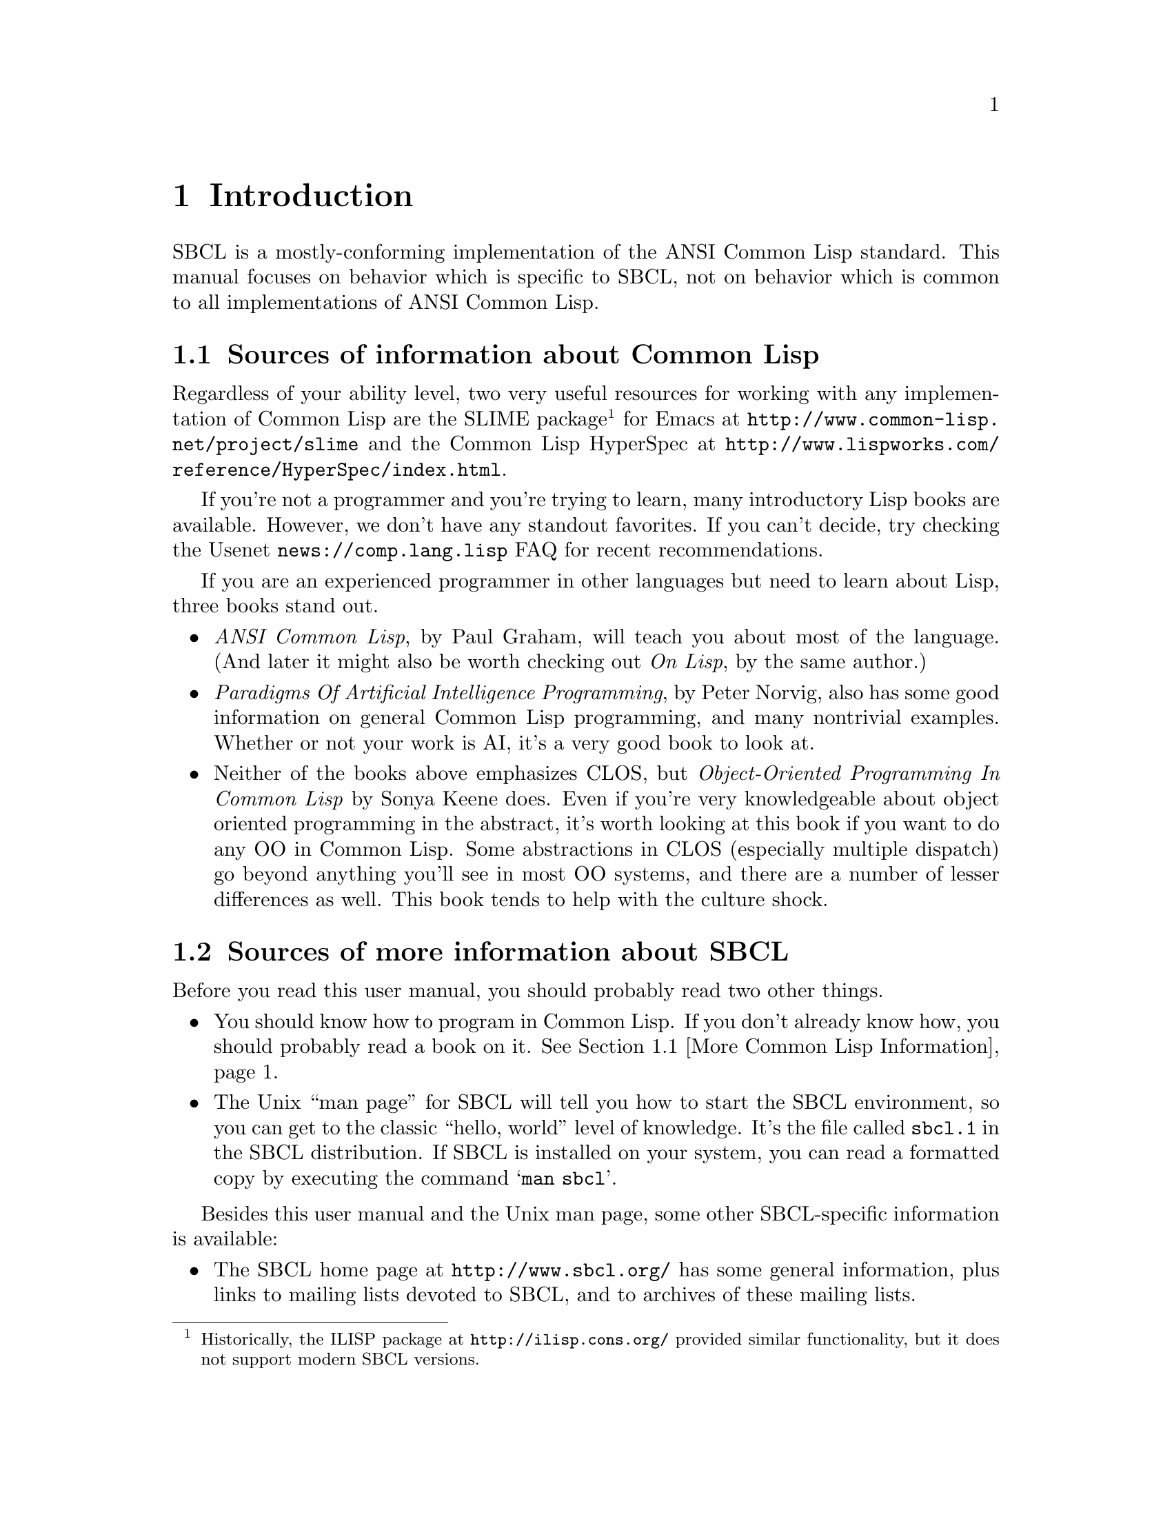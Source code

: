 @node Introduction
@comment  node-name,  next,  previous,  up
@chapter Introduction

SBCL is a mostly-conforming implementation of the ANSI Common Lisp
standard. This manual focuses on behavior which is specific to SBCL,
not on behavior which is common to all implementations of ANSI Common
Lisp.

@menu
* More Common Lisp Information::
* More SBCL Information::
* Overview::
@end menu

@node More Common Lisp Information
@comment  node-name,  next,  previous,  up
@section Sources of information about Common Lisp

Regardless of your ability level, two very useful resources for
working with any implementation of Common Lisp are the SLIME
package@footnote{Historically, the ILISP package at
@uref{http://ilisp.cons.org/} provided similar functionality, but it
does not support modern SBCL versions.}  for Emacs at
@uref{http://www.common-lisp.net/project/slime} and the Common Lisp
HyperSpec at
@uref{http://www.lispworks.com/reference/HyperSpec/index.html}.

If you're not a programmer and you're trying to learn, many
introductory Lisp books are available. However, we don't have any
standout favorites. If you can't decide, try checking the Usenet
@uref{news://comp.lang.lisp} FAQ for recent recommendations.

If you are an experienced programmer in other languages but need to
learn about Lisp, three books stand out.

@itemize

@item
@emph{ANSI Common Lisp}, by Paul Graham, will teach you
about most of the language. (And later it might also be worth checking
out @emph{On Lisp}, by the same author.)

@item
@emph{Paradigms Of Artificial Intelligence
Programming}, by Peter Norvig, also has some good information on
general Common Lisp programming, and many nontrivial examples.
Whether or not your work is AI, it's a very good book to look at.

@item 
Neither of the books above emphasizes CLOS, but @emph{Object-Oriented
Programming In Common Lisp} by Sonya Keene does. Even if you're very
knowledgeable about object oriented programming in the abstract, it's
worth looking at this book if you want to do any OO in Common
Lisp. Some abstractions in CLOS (especially multiple dispatch) go
beyond anything you'll see in most OO systems, and there are a number
of lesser differences as well. This book tends to help with the
culture shock.

@end itemize


@node More SBCL Information
@comment  node-name,  next,  previous,  up
@section Sources of more information about SBCL

Before you read this user manual, you should probably read two other
things.

@itemize

@item
You should know how to program in Common Lisp.  If you don't already
know how, you should probably read a book on it.  @xref{More Common
Lisp Information}.

@item
The Unix ``man page'' for SBCL will tell you
how to start the SBCL environment, so you can get to the classic
``hello, world'' level of knowledge. It's the file called
@file{sbcl.1} in the SBCL distribution. If SBCL is installed on your
system, you can read a formatted copy by executing the command
@samp{man sbcl}.

@end itemize
  

Besides this user manual and the Unix man page, some other
SBCL-specific information is available:

@itemize

@item
The SBCL home page at @uref{http://www.sbcl.org/} has some
general information, plus links to mailing lists devoted to SBCL, and
to archives of these mailing lists.

@item
@findex help
Documentation for non-ANSI extensions for various commands is
available online from the SBCL executable itself. The extensions for
functions which have their own command prompts (e.g. the debugger, and
@code{inspect}) are documented in text available by typing
@command{help} at their command prompts. The extensions for functions
which don't have their own command prompt (such as @code{trace}) are
described in their documentation strings, unless your SBCL was
compiled with an option not to include documentation strings, in which
case the doc strings are only readable in the source code.

@item
Some low-level information describing the programming details of the
conversion from CMUCL to SBCL is available in the
@file{doc/FOR-CMUCL-DEVELOPERS} file in the SBCL
distribution.

@end itemize
  

@node Overview
@comment  node-name,  next,  previous,  up
@section History and Implementation

You can work productively with SBCL without knowing anything
understanding anything about where it came from, how it is
implemented, or how it extends the ANSI Common Lisp standard. However,
a little knowledge can be helpful in order to understand error
messages, to troubleshoot problems, to understand why some parts of
the system are better debugged than others, and to anticipate which
known bugs, known performance problems, and missing extensions are
likely to be fixed, tuned, or added.

SBCL is descended from CMUCL, which is itself descended from Spice
Lisp, including early implementations for the Mach operating system on
the IBM RT, back in the 1980s. Some design decisions from that time are
still reflected in the current implementation:

@itemize

@item
The system expects to be loaded into a fixed-at-compile-time location
in virtual memory, and also expects the location of all of its heap
storage to be specified at compile time.

@item
The system overcommits memory, allocating large amounts of address
space from the system (often more than the amount of virtual memory
available) and then failing if ends up using too much of the allocated
storage.

@item
The system is implemented as a C program which is responsible for
supplying low-level services and loading a Lisp @file{.core}
file.

@end itemize

@cindex Garbage Collection, generational
SBCL also inherited some newer architectural features from CMUCL. The
most important is that on some architectures it has a generational
garbage collector (``GC''), which has various implications (mostly
good) for performance. These are discussed in another chapter,
@ref{Efficiency}.

SBCL has diverged from CMUCL in that SBCL is now essentially a
``compiler-only implementation'' of Common Lisp. This is a change in
implementation strategy, taking advantage of the freedom ``any of these
facilities might share the same execution strategy'' guaranteed in the
ANSI specification section 3.1 (``Evaluation''). It does not mean SBCL
can't be used interactively, and in fact the change is largely invisible
to the casual user, since SBCL still can and does execute code
interactively by compiling it on the fly. (It is visible if you know how
to look, like using @code{compiled-function-p}; and it is visible in the
way that that SBCL doesn't have many bugs which behave differently in
interpreted code than in compiled code.) What it means is that in SBCL,
the @code{eval} function only truly ``interprets'' a few easy kinds of
forms, such as symbols which are @code{boundp}. More complicated forms
are evaluated by calling @code{compile} and then calling @code{funcall}
on the returned result.
  
The direct ancestor of SBCL is the x86 port of CMUCL. This port was in
some ways the most cobbled-together of all the CMUCL ports, since a
number of strange changes had to be made to support the register-poor
x86 architecture. Some things (like tracing and debugging) do not work
particularly well there. SBCL should be able to improve in these areas
(and has already improved in some other areas), but it takes a while.

@cindex Garbage Collection, conservative
On the x86 SBCL -- like the x86 port of CMUCL -- uses a
@emph{conservative} GC. This means that it doesn't maintain a strict
separation between tagged and untagged data, instead treating some
untagged data (e.g. raw floating point numbers) as possibly-tagged
data and so not collecting any Lisp objects that they point to. This
has some negative consequences for average time efficiency (though
possibly no worse than the negative consequences of trying to
implement an exact GC on a processor architecture as register-poor as
the X86) and also has potentially unlimited consequences for
worst-case memory efficiency. In practice, conservative garbage
collectors work reasonably well, not getting anywhere near the worst
case. But they can occasionally cause odd patterns of memory usage.

The fork from CMUCL was based on a major rewrite of the system
bootstrap process. CMUCL has for many years tolerated a very unusual
``build'' procedure which doesn't actually build the complete system
from scratch, but instead progressively overwrites parts of a running
system with new versions. This quasi-build procedure can cause various
bizarre bootstrapping hangups, especially when a major change is made
to the system. It also makes the connection between the current source
code and the current executable more tenuous than in other software
systems -- it's easy to accidentally ``build'' a CMUCL system
containing characteristics not reflected in the current version of the
source code.

Other major changes since the fork from CMUCL include

@itemize

@item
SBCL has removed many CMUCL extensions, (e.g. IP networking, remote
procedure call, Unix system interface, and X11 interface) from the
core system.  Most of these are available as contributed modules
(distributed with sbcl) or third-party modules instead.

@item
SBCL has deleted or deprecated some nonstandard features and code
complexity which helped efficiency at the price of
maintainability. For example, the SBCL compiler no longer implements
memory pooling internally (and so is simpler and more maintainable,
but generates more garbage and runs more slowly), and various
block-compilation efficiency-increasing extensions to the language
have been deleted or are no longer used in the implementation of SBCL
itself.

@end itemize
